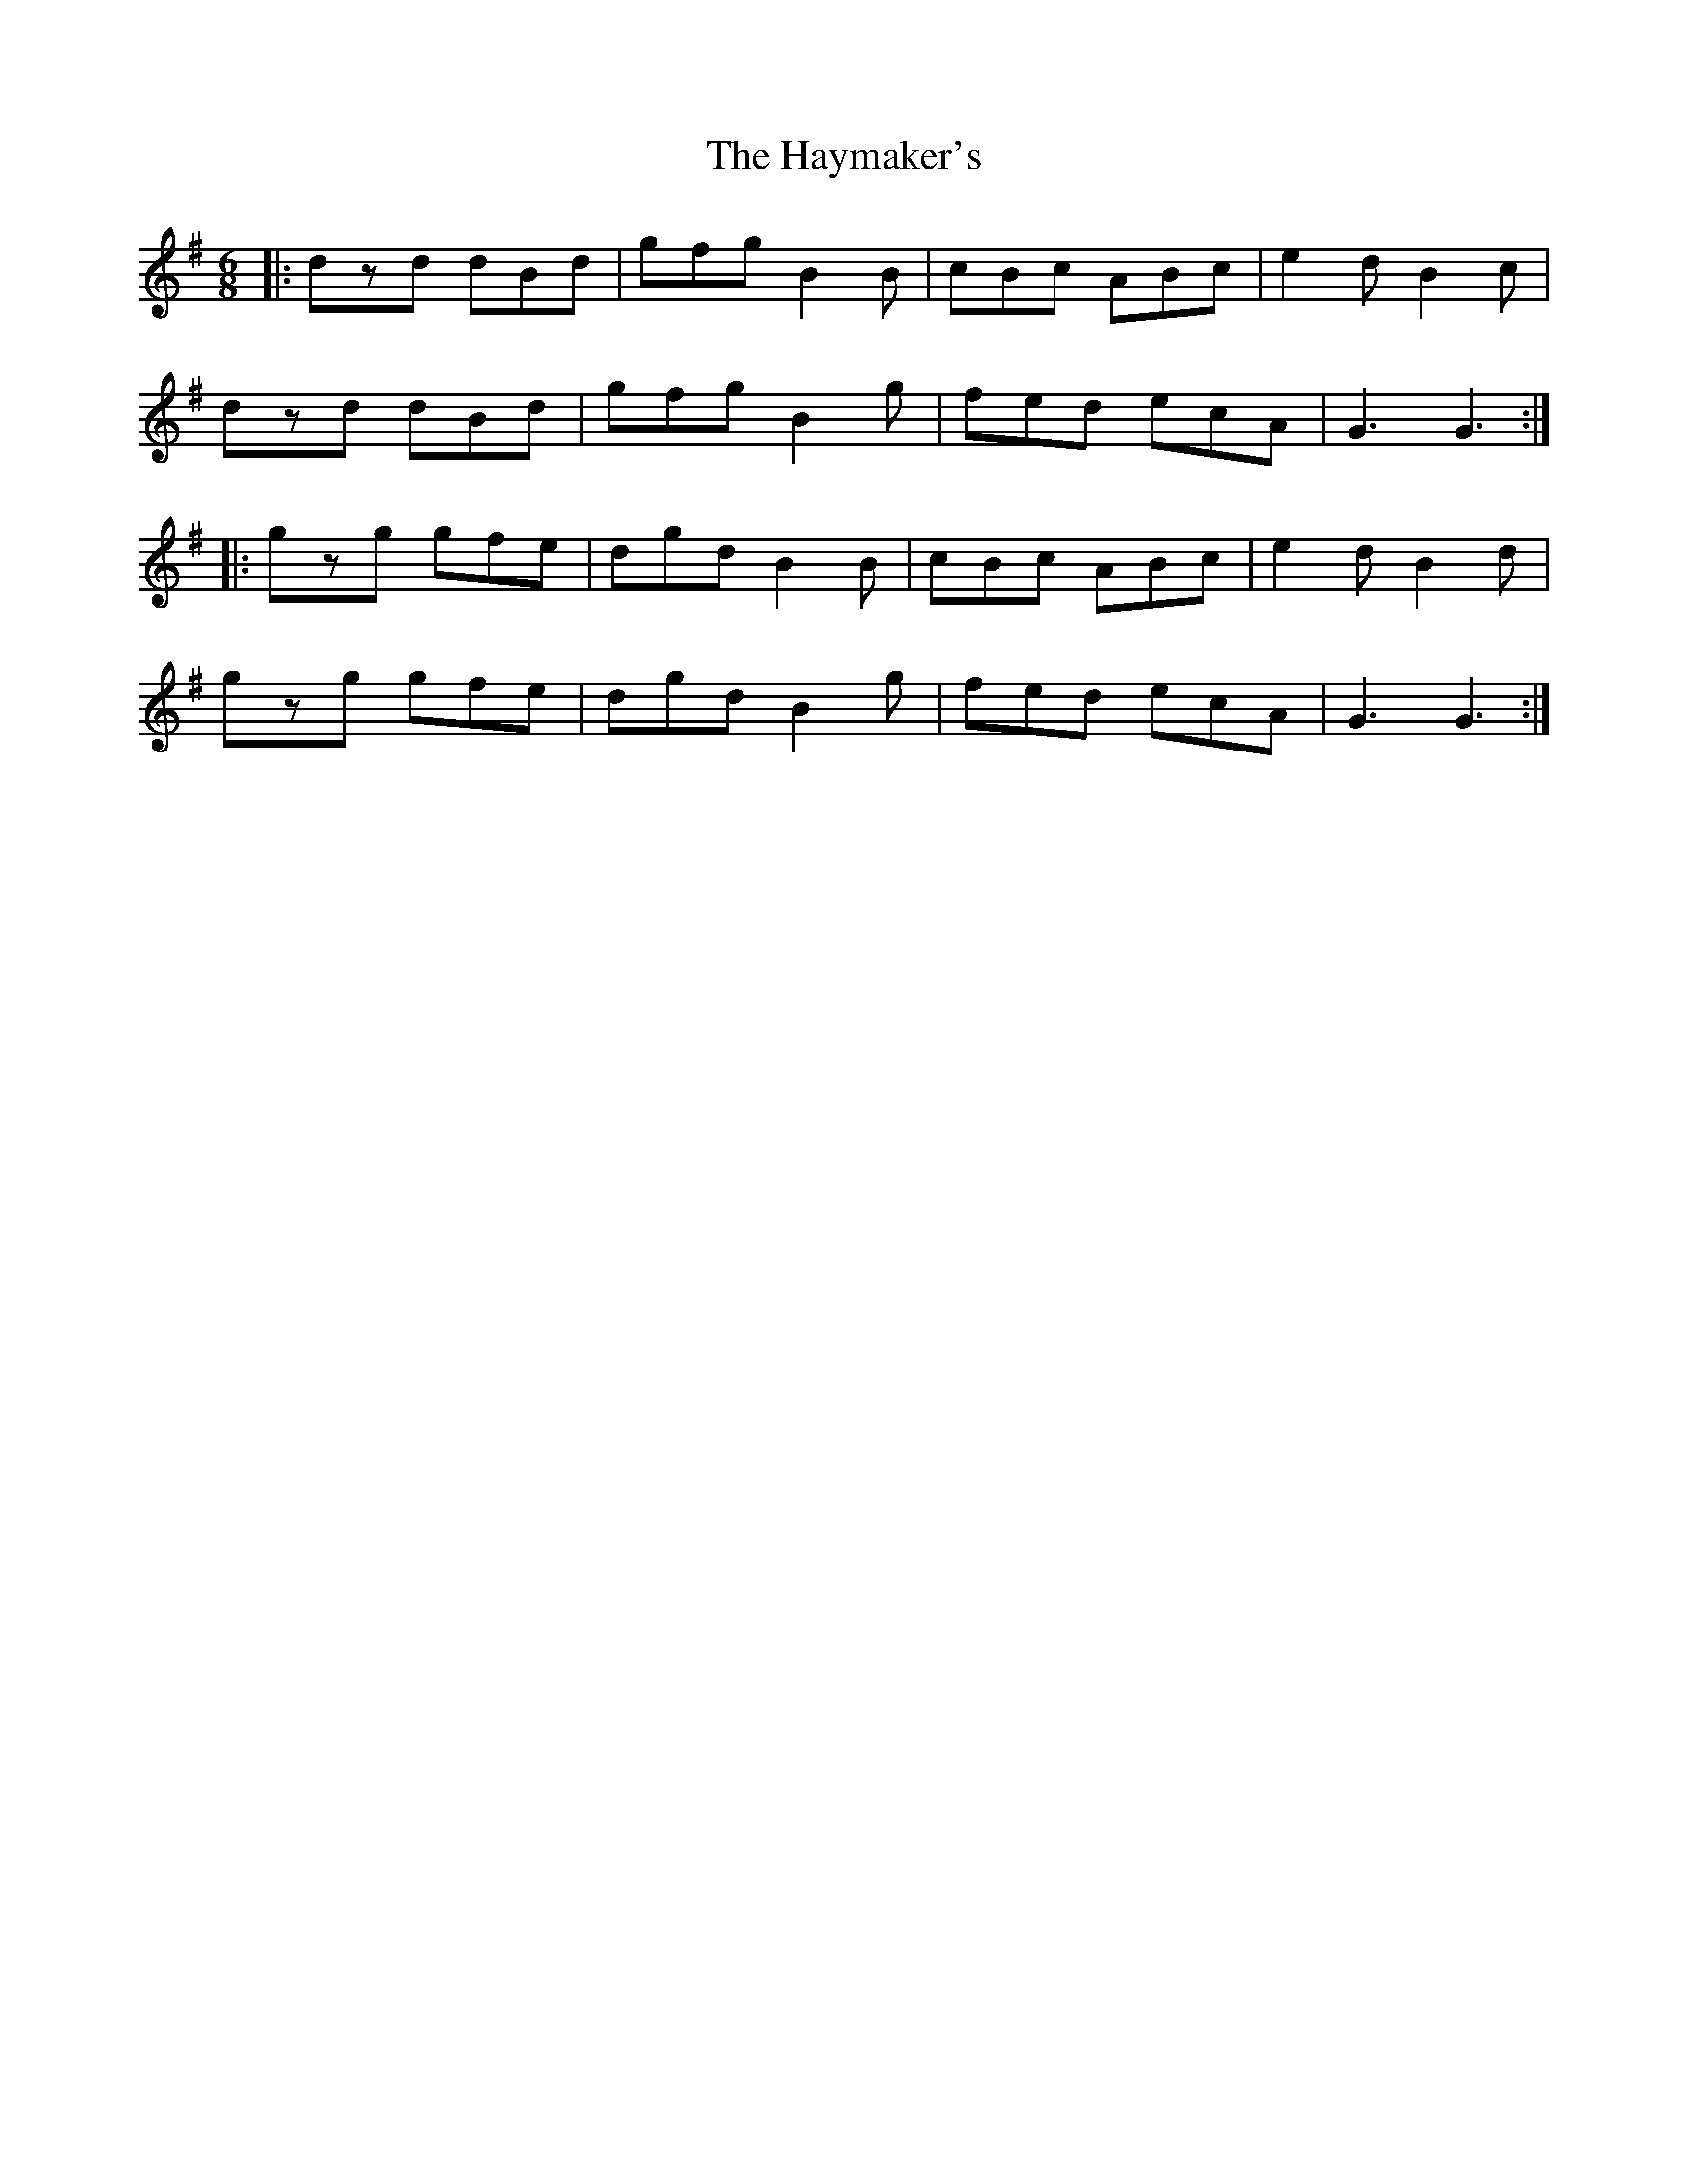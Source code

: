 X: 16972
T: Haymaker's, The
R: jig
M: 6/8
K: Gmajor
|:dzd dBd|gfg B2B|cBc ABc|e2d B2c|
dzd dBd|gfg B2g|fed ecA|G3 G3:|
|:gzg gfe|dgd B2B|cBc ABc|e2d B2d|
gzg gfe|dgd B2g|fed ecA|G3 G3:|

